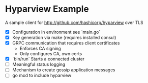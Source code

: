 * Hyparview Example

A sample client for http://github.com/hashicorp/hyparview over TLS

- [X] Configuration in environment see `main.go`
- [X] Key generation via make (requires installed consul)
- [X] GRPC communication that requires client certificates
  - Enforces CA signing
  - Only configures CA, own certs
- [X] `bin/run` Starts a connected cluster
- [ ] Meaningful status logging
- [ ] Mechanism to create gossip application messages
- [ ] go mod to include hyparview
